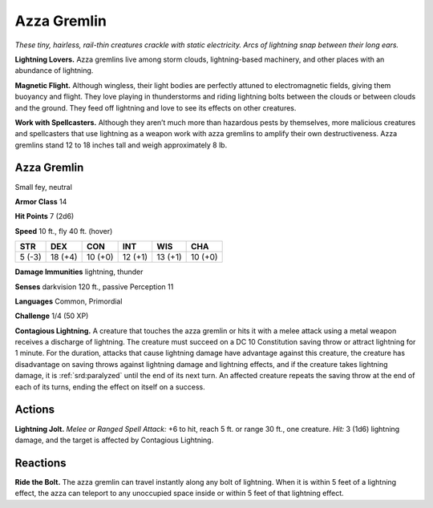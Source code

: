 
.. _tob:azza-gremlin:

Azza Gremlin
------------

*These tiny, hairless, rail-thin creatures crackle with static
electricity. Arcs of lightning snap between their long ears.*

**Lightning Lovers.** Azza gremlins live among storm clouds,
lightning-based machinery, and other places with an abundance
of lightning.

**Magnetic Flight.** Although wingless, their light bodies
are perfectly attuned to electromagnetic fields, giving them
buoyancy and flight. They love playing in thunderstorms and
riding lightning bolts between the clouds or between clouds and
the ground. They feed off lightning and love to see its effects on
other creatures.

**Work with Spellcasters.** Although they aren’t much more
than hazardous pests by themselves, more malicious creatures
and spellcasters that use lightning as a weapon work with azza
gremlins to amplify their own destructiveness.
Azza gremlins stand 12 to 18 inches tall and weigh approximately
8 lb.

Azza Gremlin
~~~~~~~~~~~~

Small fey, neutral

**Armor Class** 14

**Hit Points** 7 (2d6)

**Speed** 10 ft., fly 40 ft. (hover)

+-----------+-----------+-----------+-----------+-----------+-----------+
| STR       | DEX       | CON       | INT       | WIS       | CHA       |
+===========+===========+===========+===========+===========+===========+
| 5 (-3)    | 18 (+4)   | 10 (+0)   | 12 (+1)   | 13 (+1)   | 10 (+0)   |
+-----------+-----------+-----------+-----------+-----------+-----------+

**Damage Immunities** lightning, thunder

**Senses** darkvision 120 ft., passive Perception 11

**Languages** Common, Primordial

**Challenge** 1/4 (50 XP)

**Contagious Lightning.** A creature that touches the azza
gremlin or hits it with a melee attack using a metal weapon
receives a discharge of lightning. The creature must succeed
on a DC 10 Constitution saving throw or attract lightning
for 1 minute. For the duration, attacks that cause lightning
damage have advantage against this creature, the creature has
disadvantage on saving throws against lightning damage and
lightning effects, and if the creature takes lightning damage, it
is :ref:`srd:paralyzed` until the end of its next turn. An affected creature
repeats the saving throw at the end of each of its turns, ending
the effect on itself on a success.

Actions
~~~~~~~

**Lightning Jolt.** *Melee or Ranged Spell Attack:* +6 to hit, reach 5
ft. or range 30 ft., one creature. *Hit:* 3 (1d6) lightning damage,
and the target is affected by Contagious Lightning.

Reactions
~~~~~~~~~

**Ride the Bolt.** The azza gremlin can travel instantly along any
bolt of lightning. When it is within 5 feet of a lightning effect,
the azza can teleport to any unoccupied space inside or within
5 feet of that lightning effect.
